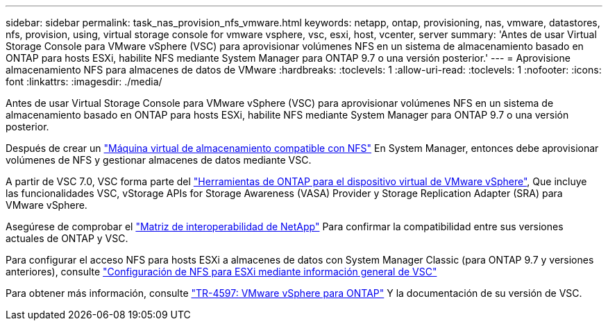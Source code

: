 ---
sidebar: sidebar 
permalink: task_nas_provision_nfs_vmware.html 
keywords: netapp, ontap, provisioning, nas, vmware, datastores, nfs, provision, using, virtual storage console for vmware vsphere, vsc, esxi, host, vcenter, server 
summary: 'Antes de usar Virtual Storage Console para VMware vSphere (VSC) para aprovisionar volúmenes NFS en un sistema de almacenamiento basado en ONTAP para hosts ESXi, habilite NFS mediante System Manager para ONTAP 9.7 o una versión posterior.' 
---
= Aprovisione almacenamiento NFS para almacenes de datos de VMware
:hardbreaks:
:toclevels: 1
:allow-uri-read: 
:toclevels: 1
:nofooter: 
:icons: font
:linkattrs: 
:imagesdir: ./media/


[role="lead"]
Antes de usar Virtual Storage Console para VMware vSphere (VSC) para aprovisionar volúmenes NFS en un sistema de almacenamiento basado en ONTAP para hosts ESXi, habilite NFS mediante System Manager para ONTAP 9.7 o una versión posterior.

Después de crear un link:task_nas_enable_linux_nfs.html["Máquina virtual de almacenamiento compatible con NFS"] En System Manager, entonces debe aprovisionar volúmenes de NFS y gestionar almacenes de datos mediante VSC.

A partir de VSC 7.0, VSC forma parte del https://docs.netapp.com/us-en/ontap-tools-vmware-vsphere/index.html["Herramientas de ONTAP para el dispositivo virtual de VMware vSphere"^], Que incluye las funcionalidades VSC, vStorage APIs for Storage Awareness (VASA) Provider y Storage Replication Adapter (SRA) para VMware vSphere.

Asegúrese de comprobar el https://imt.netapp.com/matrix/["Matriz de interoperabilidad de NetApp"^] Para confirmar la compatibilidad entre sus versiones actuales de ONTAP y VSC.

Para configurar el acceso NFS para hosts ESXi a almacenes de datos con System Manager Classic (para ONTAP 9.7 y versiones anteriores), consulte https://docs.netapp.com/us-en/ontap-sm-classic/nfs-config-esxi/index.html["Configuración de NFS para ESXi mediante información general de VSC"^]

Para obtener más información, consulte https://docs.netapp.com/us-en/netapp-solutions/virtualization/vsphere_ontap_ontap_for_vsphere.html["TR-4597: VMware vSphere para ONTAP"^] Y la documentación de su versión de VSC.
